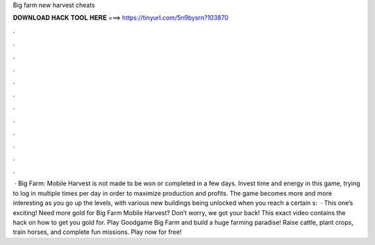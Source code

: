 Big farm new harvest cheats

𝐃𝐎𝐖𝐍𝐋𝐎𝐀𝐃 𝐇𝐀𝐂𝐊 𝐓𝐎𝐎𝐋 𝐇𝐄𝐑𝐄 ===> https://tinyurl.com/5n9bysrn?103870

.

.

.

.

.

.

.

.

.

.

.

.

 · Big Farm: Mobile Harvest is not made to be won or completed in a few days. Invest time and energy in this game, trying to log in multiple times per day in order to maximize production and profits. The game becomes more and more interesting as you go up the levels, with various new buildings being unlocked when you reach a certain s:   · This one’s exciting! Need more gold for Big Farm Mobile Harvest? Don’t worry, we got your back! This exact video contains the hack on how to get you gold for. Play Goodgame Big Farm and build a huge farming paradise! Raise cattle, plant crops, train horses, and complete fun missions. Play now for free!